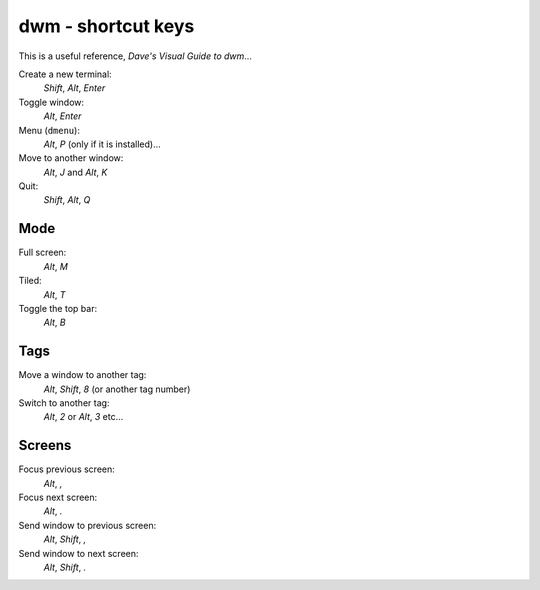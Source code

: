 dwm - shortcut keys
*******************

This is a useful reference, `Dave's Visual Guide to dwm`...

Create a new terminal:
  *Shift*, *Alt*, *Enter*

Toggle window:
  *Alt*, *Enter*

Menu (``dmenu``):
  *Alt*, *P* (only if it is installed)...

Move to another window:
  *Alt*, *J* and *Alt*, *K*

Quit:
  *Shift*, *Alt*, *Q*

Mode
====

Full screen:
  *Alt*, *M*

Tiled:
  *Alt*, *T*

Toggle the top bar:
  *Alt*, *B*

Tags
====

Move a window to another tag:
  *Alt*, *Shift*, *8* (or another tag number)

Switch to another tag:
  *Alt*, *2* or *Alt*, *3* etc...

Screens
=======

Focus previous screen:
  *Alt*, *,*

Focus next screen:
  *Alt*, *.*

Send window to previous screen:
  *Alt*, *Shift*, *,*

Send window to next screen:
  *Alt*, *Shift*, *.*


.. _`Dave's Visual Guide to dwm`: https://ratfactor.com/slackware/dwm/

